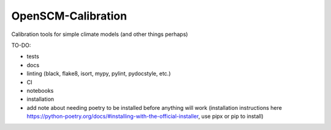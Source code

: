OpenSCM-Calibration
===================

Calibration tools for simple climate models (and other things perhaps)

TO-DO:

- tests
- docs
- linting (black, flake8, isort, mypy, pylint, pydocstyle, etc.)
- CI
- notebooks
- installation
- add note about needing poetry to be installed before anything will work (installation instructions here https://python-poetry.org/docs/#installing-with-the-official-installer, use pipx or pip to install)
